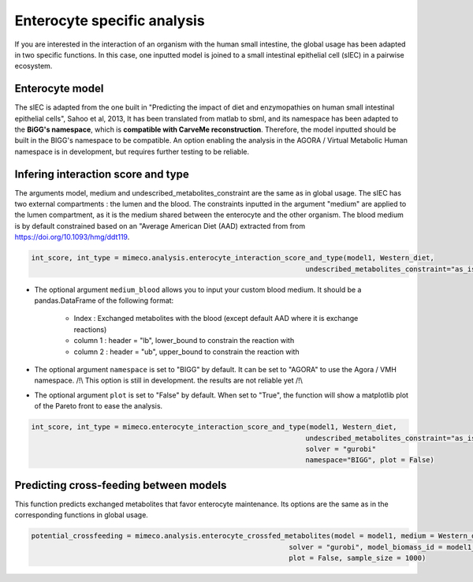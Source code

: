 Enterocyte specific analysis
============================

If you are interested in the interaction of an organism with the human small intestine, the global usage has been adapted in two specific functions. 
In this case, one inputted model is joined to a small intestinal epithelial cell (sIEC) in a pairwise ecosystem. 

Enterocyte model
----------------
The sIEC is adapted from the one built in "Predicting the impact of diet and enzymopathies on human small intestinal epithelial cells", Sahoo et al, 2013,
It has been translated from matlab to sbml, and its namespace has been adapted to the **BiGG's namespace**, which is **compatible with CarveMe reconstruction**. Therefore, the model inputted should be built in the BIGG's namespace to be compatible. An option enabling the analysis in the AGORA / Virtual Metabolic Human namespace is in development, but requires further testing to be reliable.

Infering interaction score and type
------------------------------------
The arguments model, medium and undescribed_metabolites_constraint are the same as in global usage. 
The sIEC has two external compartments : the lumen and the blood. The constraints inputted in the argument "medium" are applied to the lumen compartment, as it is the medium shared between the enterocyte and the other organism. The blood medium is by default constrained based on an "Average American Diet (AAD) extracted from from https://doi.org/10.1093/hmg/ddt119. 

.. code-block:: python

  int_score, int_type = mimeco.analysis.enterocyte_interaction_score_and_type(model1, Western_diet,
                                                                    undescribed_metabolites_constraint="as_is", solver = "gurobi")

* The optional argument ``medium_blood`` allows you to input your custom blood medium. It should be a pandas.DataFrame of the following format:

   - Index : Exchanged metabolites with the blood (except default AAD where it is exchange reactions)
   - column 1 : header = "lb", lower_bound to constrain the reaction with
   - column 2 : header = "ub", upper_bound to constrain the reaction with

* The optional argument ``namespace`` is set to "BIGG" by default. It can be set to "AGORA" to use the Agora / VMH namespace. 
  /!\\ This option is still in development. the results are not reliable yet /!\\

* The optional argument ``plot`` is set to "False" by default. When set to "True", the function will show a matplotlib plot of the Pareto front to ease the analysis. 

.. code-block:: python

  int_score, int_type = mimeco.enterocyte_interaction_score_and_type(model1, Western_diet, 
                                                                    undescribed_metabolites_constraint="as_is",
                                                                    solver = "gurobi" 
                                                                    namespace="BIGG", plot = False)

Predicting cross-feeding between models
---------------------------------------

This function predicts exchanged metabolites that favor enterocyte maintenance. Its options are the same as in the corresponding functions in global usage. 

.. code-block:: python
  
  potential_crossfeeding = mimeco.analysis.enterocyte_crossfed_metabolites(model = model1, medium = Western_diet, undescribed_metabolites_constraint = "as_is", 
                                                                solver = "gurobi", model_biomass_id = model1_biomass_id, namespace = "BIGG", 
                                                                plot = False, sample_size = 1000)

